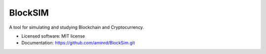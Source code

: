 ======
BlockSIM
======

A tool for simulating and studying Blockchain and Cryptocurrency.


* Licensed software: MIT license
* Documentation: https://github.com/aminrd/BlockSim.git
